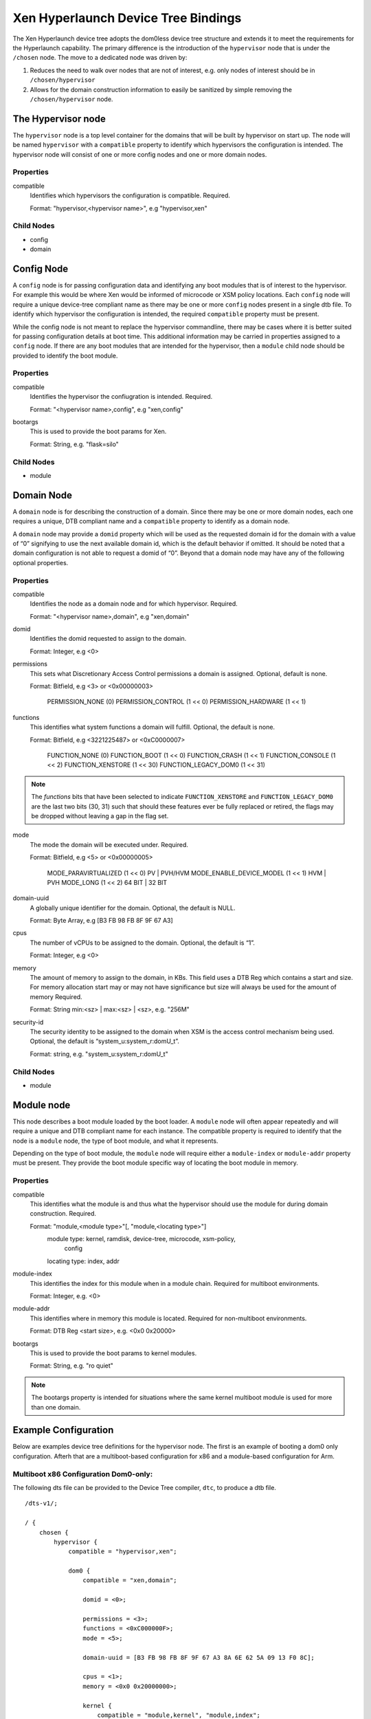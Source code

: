 -------------------------------------
Xen Hyperlaunch Device Tree Bindings
-------------------------------------

The Xen Hyperlaunch device tree adopts the dom0less device tree structure and
extends it to meet the requirements for the Hyperlaunch capability. The primary
difference is the introduction of the ``hypervisor`` node that is under the
``/chosen`` node. The move to a dedicated node was driven by:

1. Reduces the need to walk over nodes that are not of interest, e.g. only
   nodes of interest should be in ``/chosen/hypervisor``

2. Allows for the domain construction information to easily be sanitized by
   simple removing the ``/chosen/hypervisor`` node.


The Hypervisor node
-------------------

The ``hypervisor`` node is a top level container for the domains that will be built
by hypervisor on start up. The node will be named ``hypervisor``  with a ``compatible``
property to identify which hypervisors the configuration is intended. The hypervisor
node will consist of one or more config nodes and one or more domain nodes.

Properties
""""""""""

compatible
  Identifies which hypervisors the configuration is compatible. Required.

  Format: "hypervisor,<hypervisor name>", e.g "hypervisor,xen"

Child Nodes
"""""""""""

* config
* domain

Config Node
-----------

A ``config`` node is for passing configuration data and identifying any boot
modules that is of interest to the hypervisor.  For example this would be where
Xen would be informed of microcode or XSM policy locations. Each ``config``
node will require a unique device-tree compliant name as there may be one or
more ``config`` nodes present in a single dtb file. To identify which
hypervisor the configuration is intended, the required ``compatible`` property
must be present.

While the config node is not meant to replace the hypervisor commandline, there
may be cases where it is better suited for passing configuration details at
boot time.  This additional information may be carried in properties assigned
to a ``config`` node. If there are any boot modules that are intended for the
hypervisor, then a ``module`` child node should be provided to identify the
boot module.

Properties
""""""""""

compatible
  Identifies the hypervisor the confiugration is intended. Required.

  Format: "<hypervisor name>,config", e.g "xen,config"

bootargs
  This is used to provide the boot params for Xen.

  Format: String, e.g. "flask=silo"

Child Nodes
"""""""""""

* module

Domain Node
-----------

A ``domain`` node is for describing the construction of a domain. Since there
may be one or more domain nodes, each one requires a unique, DTB compliant name
and a ``compatible`` property to identify as a domain node.

A ``domain`` node  may provide a ``domid`` property which will be used as the
requested domain id for the domain with a value of “0” signifying to use the
next available domain id, which is the default behavior if omitted. It should
be noted that a domain configuration is not able to request a domid of “0”.
Beyond that a domain node may have any of the following optional properties.

Properties
""""""""""

compatible
  Identifies the node as a domain node and for which hypervisor. Required.

  Format: "<hypervisor name>,domain", e.g "xen,domain"

domid
  Identifies the domid requested to assign to the domain.

  Format: Integer, e.g <0>

permissions
  This sets what Discretionary Access Control permissions
  a domain is assigned. Optional, default is none.

  Format: Bitfield, e.g <3> or <0x00000003>

          PERMISSION_NONE          (0)
          PERMISSION_CONTROL       (1 << 0)
          PERMISSION_HARDWARE      (1 << 1)

functions
  This identifies what system functions a domain will fulfill.
  Optional, the default is none.

  Format: Bitfield, e.g <3221225487> or <0xC0000007>

          FUNCTION_NONE            (0)
          FUNCTION_BOOT            (1 << 0)
          FUNCTION_CRASH           (1 << 1)
          FUNCTION_CONSOLE         (1 << 2)
          FUNCTION_XENSTORE        (1 << 30)
          FUNCTION_LEGACY_DOM0     (1 << 31)

.. note::  The `functions` bits that have been selected to indicate
   ``FUNCTION_XENSTORE`` and ``FUNCTION_LEGACY_DOM0`` are the last two bits
   (30, 31) such that should these features ever be fully replaced or retired,
   the flags may be dropped without leaving a gap in the flag set.

mode
  The mode the domain will be executed under. Required.

  Format: Bitfield, e.g <5> or <0x00000005>

          MODE_PARAVIRTUALIZED     (1 << 0) PV | PVH/HVM
          MODE_ENABLE_DEVICE_MODEL (1 << 1) HVM | PVH
          MODE_LONG                (1 << 2) 64 BIT | 32 BIT

domain-uuid
  A globally unique identifier for the domain. Optional,
  the default is NULL.

  Format: Byte Array, e.g [B3 FB 98 FB 8F 9F 67 A3]

cpus
  The number of vCPUs to be assigned to the domain. Optional,
  the default is “1”.

  Format: Integer, e.g <0>

memory
  The amount of memory to assign to the domain, in KBs. This field uses a DTB
  Reg which contains a start and size. For memory allocation start may or may
  not have significance but size will always be used for the amount of memory
  Required.

  Format: String  min:<sz> | max:<sz> | <sz>, e.g. "256M"

security-id
  The security identity to be assigned to the domain when XSM
  is the access control mechanism being used. Optional,
  the default is “system_u:system_r:domU_t”.

  Format: string, e.g. "system_u:system_r:domU_t"

Child Nodes
"""""""""""

* module

Module node
-----------

This node describes a boot module loaded by the boot loader. A ``module`` node
will often appear repeatedly and will require a unique and DTB compliant name
for each instance. The compatible property is required to identify that the
node is a ``module`` node, the type of boot module, and what it represents.

Depending on the type of boot module, the ``module`` node will require either a
``module-index`` or ``module-addr`` property must be present. They provide the
boot module specific way of locating the boot module in memory.

Properties
""""""""""

compatible
  This identifies what the module is and thus what the hypervisor
  should use the module for during domain construction. Required.

  Format: "module,<module type>"[, "module,<locating type>"]
          module type: kernel, ramdisk, device-tree, microcode, xsm-policy,
                       config

          locating type: index, addr

module-index
  This identifies the index for this module when in a module chain.
  Required for multiboot environments.

  Format: Integer, e.g. <0>

module-addr
  This identifies where in memory this module is located. Required for
  non-multiboot environments.

  Format: DTB Reg <start size>, e.g. <0x0 0x20000>

bootargs
  This is used to provide the boot params to kernel modules.

  Format: String, e.g. "ro quiet"

.. note::  The bootargs property is intended for situations where the same kernel multiboot module is used for more than one domain.

Example Configuration
---------------------

Below are examples device tree definitions for the hypervisor node. The first
is an example of booting a dom0 only configuration. Afterh that are a
multiboot-based configuration for x86 and a module-based configuration for Arm.

Multiboot x86 Configuration Dom0-only:
""""""""""""""""""""""""""""""""""""""
The following dts file can be provided to the Device Tree compiler, ``dtc``, to
produce a dtb file.
::

  /dts-v1/;

  / {
      chosen {
          hypervisor {
              compatible = "hypervisor,xen";

              dom0 {
                  compatible = "xen,domain";

                  domid = <0>;

                  permissions = <3>;
                  functions = <0xC000000F>;
                  mode = <5>;

                  domain-uuid = [B3 FB 98 FB 8F 9F 67 A3 8A 6E 62 5A 09 13 F0 8C];

                  cpus = <1>;
                  memory = <0x0 0x20000000>;

                  kernel {
                      compatible = "module,kernel", "module,index";
                      module-index = <1>;
                  };
              };

          };
      };
  };

The resulting dtb file, in this case dom0-only.dtb, can then be used with a
GRUB menuentry as such,
::

  menuentry 'Devuan GNU/Linux, with Xen hyperlaunch' {
        insmod part_gpt
        insmod ext2
        set root='hd0,gpt2'

        echo    'Loading Xen hyperlaunch ...'

        multiboot2      /xen.gz placeholder sync_console
        echo    'Loading Dom0 hyperlaunch dtb ...'
        module2 --nounzip   /dom0-only.dtb
        echo    'Loading Linux 5.4.36+ ...'
        module2 /vmlinuz-5.4.36+ placeholder root=/dev/mapper/test01--vg-root ro  quiet
        echo    'Loading initial ramdisk ...'
        module2 --nounzip   /initrd.img-5.4.36+
  }


Multiboot x86 Configuration:
""""""""""""""""""""""""""""

::

    hypervisor {
        #address-cells = <1>;
        #size-cells = <0>;
        compatible = “hypervisor,xen”

        // Configuration container
        xen-config {
            compatible = "xen,config";

            bootargs = "console=com1,vga com1=115200,8n1 loglvl=all";

            microcode {
                compatible = "module,microcode", "module,index";
                module-index = <1>;
            };

            policy {
                compatible = "module,xsm-policy", "module,index";
                module-index = <2>;
            };
        };

        // Boot Domain definition
        domB {
            compatible = "xen,domain";

            domid = <0x7FF5>;

            functions = <0x00000001>;

            memory = <0x0 0x20000>;
            cpus = <1>;

            kernel {
                compatible = "module,kernel", "module,index";
                module-index = <3>;
            };
            initrd {
                compatible = "module,ramdisk", "module,index";
                module-index = <4>;
            };
            dom-config {
                compatible = "module,config", "module,index";
                module-index = <5>;
            };

        // Classic Dom0 definition
        dom0 {
            compatible = "xen,domain";

            domid = <0>;

            permissions = <3>;
            functions = <0xC0000006>;
            mode = <5>; /* 64 BIT, PV */

            domain-uuid = [B3 FB 98 FB 8F 9F 67 A3];

            cpus = <1>;
            memory = <0x0 0x20000>;
            security-id = “system_u:system_r:dom0_t;

            kernel {
                compatible = "module,kernel", "module,index";
                module-index = <6>;
                bootargs = "console=hvc0";
            };
            initrd {
                compatible = "module,ramdisk", "module,index";
                module-index = <7>;
            };
    };

The multiboot modules supplied when using the above config would be, in order:

* (the above config, compiled)
* CPU microcode
* XSM policy
* kernel for boot domain
* ramdisk for boot domain
* boot domain configuration file
* kernel for the classic dom0 domain
* ramdisk for the classic dom0 domain

Module Arm Configuration:
"""""""""""""""""""""""""

::

    hypervisor {
        compatible = “hypervisor,xen”

        // Configuration container
        xen-config {
            compatible = "xen,config";

            microcode {
                compatible = "module,microcode”,"module,addr";
                module-addr = <0x0000ff00 0x80>;
            };

            policy {
                compatible = "module,xsm-policy","module,addr";
                module-addr = <0x0000ff00 0x80>;

            };
        };

        // Boot Domain definition
        domB {
            compatible = "xen,domain";

            domid = <0x7FF5>;

            functions = <0x00000001>;

            memory = <0x0 0x20000>;
            cpus = <1>;

            kernel {
                compatible = "module,kernel","module,addr";
                module-addr = <0x0000ff00 0x80>;
            };
            initrd {
                compatible = "module,ramdisk","module,addr";
                module-addr = <0x0000ff00 0x80>;
            };
            dom-config {
                compatible = "module,config","module,addr";
                module-addr = <0x0000ff00 0x80>;
            };

        // Classic Dom0 definition
        dom0 {
            compatible = "xen,domain";

            domid = <0>;

            permissions = <3>;
            functions = <0xC0000006>;
            mode = <5>; /* 64 BIT, PV */

            domain-uuid = [B3 FB 98 FB 8F 9F 67 A3];

            cpus = <1>;
            memory = <0x0 0x20000>;
            security-id = “system_u:system_r:dom0_t”;

            kernel {
                compatible = "module,kernel","module,addr";
                module-addr = <0x0000ff00 0x80>;
                bootargs = "console=hvc0";
            };
            intird {
                compatible = "module,ramdisk","module,addr";
                module-addr = <0x0000ff00 0x80>;
            };
    };

The modules that would be supplied when using the above config would be:

* (the above config, compiled into hardware tree)
* CPU microcode
* XSM policy
* kernel for boot domain
* ramdisk for boot domain
* boot domain configuration file
* kernel for the classic dom0 domain
* ramdisk for the classic dom0 domain

The hypervisor device tree would be compiled into the hardware device tree and
provided to Xen using the standard method currently in use. The remaining
modules would need to be loaded in the respective addresses specified in the
`module-addr` property.

